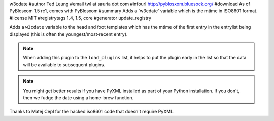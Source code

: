 w3cdate
#author Ted Leung
#email twl at sauria dot com
#infourl http://pyblosxom.bluesock.org/
#download As of PyBlosxom 1.5 rc1, comes with PyBlosxom
#summary Adds a 'w3cdate' variable which is the mtime in ISO8601 format.
#license MIT
#registrytags 1.4, 1.5, core
#generator update_registry

Adds a ``w3cdate`` variable to the head and foot templates which has
the mtime of the first entry in the entrylist being displayed (this is
often the youngest/most-recent entry).


.. Note::

   When adding this plugin to the ``load_plugins`` list, it helps to
   put the plugin early in the list so that the data will be
   available to subsequent plugins.

.. Note::

   You might get better results if you have PyXML installed as part
   of your Python installation.  If you don't, then we fudge the date
   using a home-brew function.


Thanks to Matej Cepl for the hacked iso8601 code that doesn't require
PyXML.
